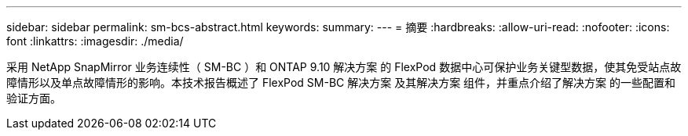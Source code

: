 ---
sidebar: sidebar 
permalink: sm-bcs-abstract.html 
keywords:  
summary:  
---
= 摘要
:hardbreaks:
:allow-uri-read: 
:nofooter: 
:icons: font
:linkattrs: 
:imagesdir: ./media/


[role="lead"]
采用 NetApp SnapMirror 业务连续性（ SM-BC ）和 ONTAP 9.10 解决方案 的 FlexPod 数据中心可保护业务关键型数据，使其免受站点故障情形以及单点故障情形的影响。本技术报告概述了 FlexPod SM-BC 解决方案 及其解决方案 组件，并重点介绍了解决方案 的一些配置和验证方面。

